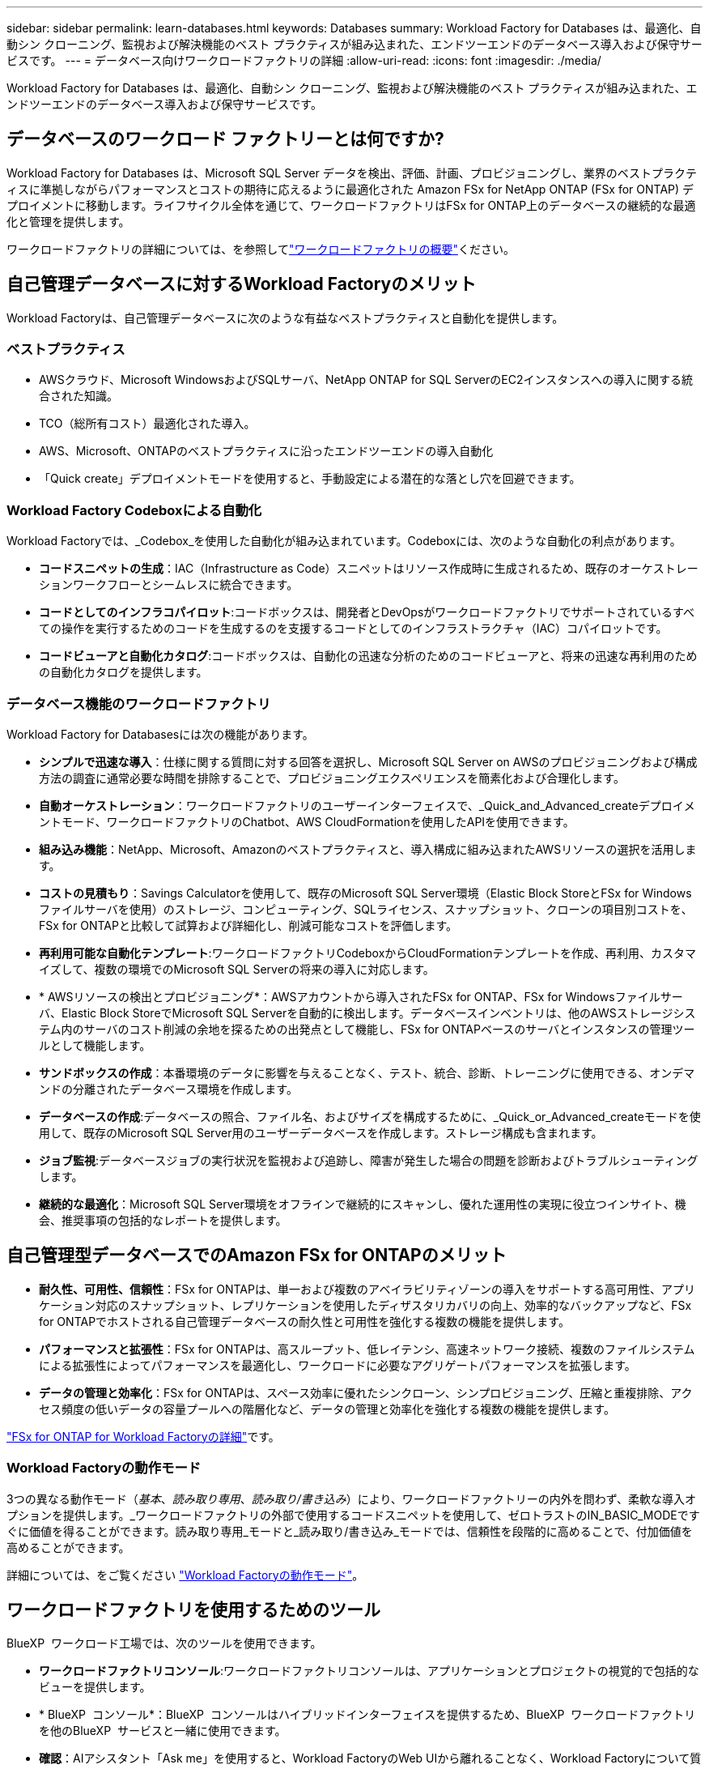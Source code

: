 ---
sidebar: sidebar 
permalink: learn-databases.html 
keywords: Databases 
summary: Workload Factory for Databases は、最適化、自動シン クローニング、監視および解決機能のベスト プラクティスが組み込まれた、エンドツーエンドのデータベース導入および保守サービスです。 
---
= データベース向けワークロードファクトリの詳細
:allow-uri-read: 
:icons: font
:imagesdir: ./media/


[role="lead"]
Workload Factory for Databases は、最適化、自動シン クローニング、監視および解決機能のベスト プラクティスが組み込まれた、エンドツーエンドのデータベース導入および保守サービスです。



== データベースのワークロード ファクトリーとは何ですか?

Workload Factory for Databases は、Microsoft SQL Server データを検出、評価、計画、プロビジョニングし、業界のベストプラクティスに準拠しながらパフォーマンスとコストの期待に応えるように最適化された Amazon FSx for NetApp ONTAP (FSx for ONTAP) デプロイメントに移動します。ライフサイクル全体を通じて、ワークロードファクトリはFSx for ONTAP上のデータベースの継続的な最適化と管理を提供します。

ワークロードファクトリの詳細については、を参照してlink:https://docs.netapp.com/us-en/workload-setup-admin/workload-factory-overview.html["ワークロードファクトリの概要"^]ください。



== 自己管理データベースに対するWorkload Factoryのメリット

Workload Factoryは、自己管理データベースに次のような有益なベストプラクティスと自動化を提供します。



=== ベストプラクティス

* AWSクラウド、Microsoft WindowsおよびSQLサーバ、NetApp ONTAP for SQL ServerのEC2インスタンスへの導入に関する統合された知識。
* TCO（総所有コスト）最適化された導入。
* AWS、Microsoft、ONTAPのベストプラクティスに沿ったエンドツーエンドの導入自動化
* 「Quick create」デプロイメントモードを使用すると、手動設定による潜在的な落とし穴を回避できます。




=== Workload Factory Codeboxによる自動化

Workload Factoryでは、_Codebox_を使用した自動化が組み込まれています。Codeboxには、次のような自動化の利点があります。

* *コードスニペットの生成*：IAC（Infrastructure as Code）スニペットはリソース作成時に生成されるため、既存のオーケストレーションワークフローとシームレスに統合できます。
* *コードとしてのインフラコパイロット*:コードボックスは、開発者とDevOpsがワークロードファクトリでサポートされているすべての操作を実行するためのコードを生成するのを支援するコードとしてのインフラストラクチャ（IAC）コパイロットです。
* *コードビューアと自動化カタログ*:コードボックスは、自動化の迅速な分析のためのコードビューアと、将来の迅速な再利用のための自動化カタログを提供します。




=== データベース機能のワークロードファクトリ

Workload Factory for Databasesには次の機能があります。

* *シンプルで迅速な導入*：仕様に関する質問に対する回答を選択し、Microsoft SQL Server on AWSのプロビジョニングおよび構成方法の調査に通常必要な時間を排除することで、プロビジョニングエクスペリエンスを簡素化および合理化します。
* *自動オーケストレーション*：ワークロードファクトリのユーザーインターフェイスで、_Quick_and_Advanced_createデプロイメントモード、ワークロードファクトリのChatbot、AWS CloudFormationを使用したAPIを使用できます。
* *組み込み機能*：NetApp、Microsoft、Amazonのベストプラクティスと、導入構成に組み込まれたAWSリソースの選択を活用します。
* *コストの見積もり*：Savings Calculatorを使用して、既存のMicrosoft SQL Server環境（Elastic Block StoreとFSx for Windowsファイルサーバを使用）のストレージ、コンピューティング、SQLライセンス、スナップショット、クローンの項目別コストを、FSx for ONTAPと比較して試算および詳細化し、削減可能なコストを評価します。
* *再利用可能な自動化テンプレート*:ワークロードファクトリCodeboxからCloudFormationテンプレートを作成、再利用、カスタマイズして、複数の環境でのMicrosoft SQL Serverの将来の導入に対応します。
* * AWSリソースの検出とプロビジョニング*：AWSアカウントから導入されたFSx for ONTAP、FSx for Windowsファイルサーバ、Elastic Block StoreでMicrosoft SQL Serverを自動的に検出します。データベースインベントリは、他のAWSストレージシステム内のサーバのコスト削減の余地を探るための出発点として機能し、FSx for ONTAPベースのサーバとインスタンスの管理ツールとして機能します。
* *サンドボックスの作成*：本番環境のデータに影響を与えることなく、テスト、統合、診断、トレーニングに使用できる、オンデマンドの分離されたデータベース環境を作成します。
* *データベースの作成*:データベースの照合、ファイル名、およびサイズを構成するために、_Quick_or_Advanced_createモードを使用して、既存のMicrosoft SQL Server用のユーザーデータベースを作成します。ストレージ構成も含まれます。
* *ジョブ監視*:データベースジョブの実行状況を監視および追跡し、障害が発生した場合の問題を診断およびトラブルシューティングします。
* *継続的な最適化*：Microsoft SQL Server環境をオフラインで継続的にスキャンし、優れた運用性の実現に役立つインサイト、機会、推奨事項の包括的なレポートを提供します。




== 自己管理型データベースでのAmazon FSx for ONTAPのメリット

* *耐久性、可用性、信頼性*：FSx for ONTAPは、単一および複数のアベイラビリティゾーンの導入をサポートする高可用性、アプリケーション対応のスナップショット、レプリケーションを使用したディザスタリカバリの向上、効率的なバックアップなど、FSx for ONTAPでホストされる自己管理データベースの耐久性と可用性を強化する複数の機能を提供します。
* *パフォーマンスと拡張性*：FSx for ONTAPは、高スループット、低レイテンシ、高速ネットワーク接続、複数のファイルシステムによる拡張性によってパフォーマンスを最適化し、ワークロードに必要なアグリゲートパフォーマンスを拡張します。
* *データの管理と効率化*：FSx for ONTAPは、スペース効率に優れたシンクローン、シンプロビジョニング、圧縮と重複排除、アクセス頻度の低いデータの容量プールへの階層化など、データの管理と効率化を強化する複数の機能を提供します。


link:https://docs.netapp.com/us-en/workload-fsx-ontap/learn-fsx-ontap.html["FSx for ONTAP for Workload Factoryの詳細"^]です。



=== Workload Factoryの動作モード

3つの異なる動作モード（_基本_、_読み取り専用_、_読み取り/書き込み_）により、ワークロードファクトリーの内外を問わず、柔軟な導入オプションを提供します。_ワークロードファクトリの外部で使用するコードスニペットを使用して、ゼロトラストのIN_BASIC_MODEですぐに価値を得ることができます。読み取り専用_モードと_読み取り/書き込み_モードでは、信頼性を段階的に高めることで、付加価値を高めることができます。

詳細については、をご覧ください link:https://docs.netapp.com/us-en/workload-setup-admin/operational-modes.html["Workload Factoryの動作モード"^]。



== ワークロードファクトリを使用するためのツール

BlueXP  ワークロード工場では、次のツールを使用できます。

* *ワークロードファクトリコンソール*:ワークロードファクトリコンソールは、アプリケーションとプロジェクトの視覚的で包括的なビューを提供します。
* * BlueXP  コンソール*：BlueXP  コンソールはハイブリッドインターフェイスを提供するため、BlueXP  ワークロードファクトリを他のBlueXP  サービスと一緒に使用できます。
* *確認*：AIアシスタント「Ask me」を使用すると、Workload FactoryのWeb UIから離れることなく、Workload Factoryについて質問したり、詳細を確認したりできます。[Workload Factory Help]メニューから[Ask me]にアクセスします。
* * CloudShell CLI *：ワークロードファクトリには、1つのブラウザベースのCLIからアカウント間でAWSおよびNetApp環境を管理および運用するためのCloudShell CLIが含まれています。Workload FactoryコンソールのトップバーからCloudShellにアクセスします。
* * REST API *：ワークロードファクトリREST APIを使用して、FSx for ONTAPファイルシステムやその他のAWSリソースを導入、管理します。
* * CloudFormation *：AWS CloudFormationコードを使用して、ワークロードファクトリコンソールで定義したアクションを実行し、AWSアカウントのCloudFormationスタックからAWSおよびサードパーティリソースをモデル化、プロビジョニング、管理します。
* *Terraform BlueXP  ワークロードファクトリプロバイダ*: Terraformを使用して、ワークロードファクトリコンソールで生成されるインフラワークフローを構築および管理します。




== 導入の詳細



=== サポートされる構成

Microsoft SQL Serverのワークロード工場では、AWS、NetApp ONTAP、SQL Serverのベストプラクティスに従って、高可用性（Always Onフェイルオーバークラスタインスタンス）とシングルインスタンス環境の両方がサポートされています。

[cols="2a,2a,2a,2a"]
|===
| SQL Serverのバージョン | Windows Server 2016 | Windows Server 2019 | Windows Server 2022 


 a| 
SQL Server 2016
 a| 
はい
 a| 
はい
 a| 
いいえ



 a| 
SQL Server 2019
 a| 
はい
 a| 
はい
 a| 
はい



 a| 
SQL Server 2022
 a| 
いいえ
 a| 
はい
 a| 
はい

|===


=== 導入アーキテクチャ

データベースでは、単一のアベイラビリティゾーンおよび複数のアベイラビリティゾーン配置アーキテクチャがサポートされます。

.単一のアベイラビリティゾーン
次の図は、単一のリージョンに単一のアベイラビリティゾーンがあるスタンドアロンアーキテクチャを示しています。

image:diagram-SAZ-database-architecture.png["単一のリージョンにAmazon FSx for NetApp ONTAPを単一のアベイラビリティゾーンで導入するスタンドアロンアーキテクチャの図"]

.複数のアベイラビリティゾーン
次の図は、単一のリージョンにフェイルオーバークラスタインスタンス（FCI）クラスタを含む2ノードのハイアベイラビリティ（HA）アーキテクチャを示しています。

image:diagram-MAZ-database-architecture.png["1つのリージョンにフェイルオーバークラスタインスタンスクラスタを含む2ノードの高可用性アーキテクチャの図"]



=== AWS統合サービス

データベースには、次のAWS統合サービスが含まれています。

* クラウド形成
* 簡易通知サービス
* CloudWatch
* System Manager
* シークレットマネージャー




=== サポートされている地域

データベースは、FSx for ONTAPがサポートされるすべての商用リージョンでサポートされます。 https://aws.amazon.com/about-aws/global-infrastructure/regional-product-services/["サポート対象の Amazon リージョンを表示します。"^]

次のAWSリージョンはサポートされません。

* 中国
* GovCloud（US）リージョン
* シークレットクラウド
* トップシークレットクラウド




== サポートを受ける

Amazon FSx for NetApp ONTAP は、AWSファーストパーティの解決策 です。FSx for ONTAPファイルシステム、インフラ、または本サービスを使用する解決策に関する質問やテクニカルサポートの問題については、AWS管理コンソールのサポートセンターを使用してAWSに対するサポートケースをオープンしてください。「 FSX for ONTAP 」サービスと該当するカテゴリを選択します。AWS サポートケースの作成に必要な残りの情報を指定します。

ワークロードファクトリまたはワークロードファクトリのアプリケーションとサービスに関する一般的な質問については、を参照してくださいlink:get-help.html["BlueXP  Workload Factory for Databasesのヘルプ"]。
